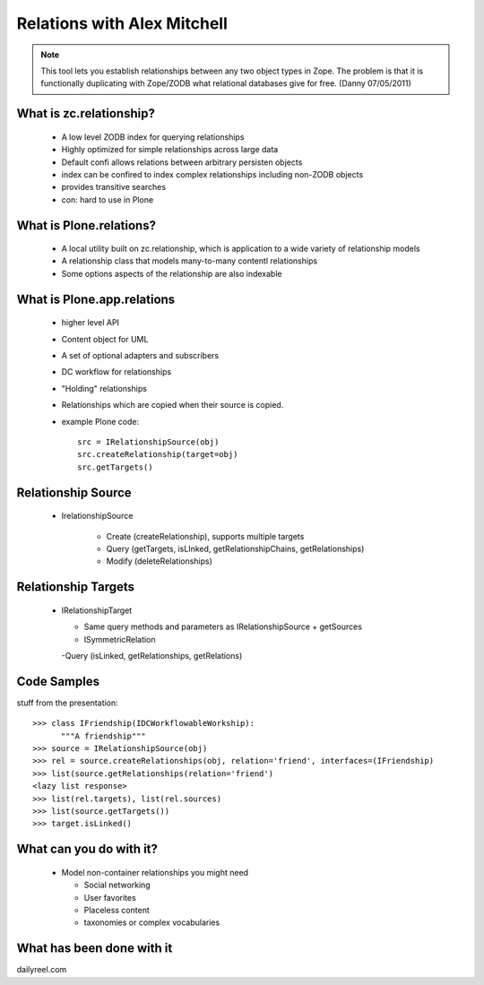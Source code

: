 ====================================
Relations with Alex Mitchell
====================================

.. note:: This tool lets you establish relationships between any two object types in Zope. The problem is that it is functionally duplicating with Zope/ZODB what relational databases give for free. (Danny 07/05/2011)

What is zc.relationship?
====================================

  - A low level ZODB index for querying relationships
  - Highly optimized for simple relationships across large data
  - Default confi allows relations between arbitrary persisten objects
  - index can be confired to index complex relationships including non-ZODB objects
  - provides transitive searches
  - con: hard to use in Plone

What is Plone.relations?
====================================

  - A local utility built on zc.relationship, which is application to a wide variety of relationship models
  - A relationship class that models many-to-many contentl relationships
  - Some options aspects of the relationship are also indexable

What is Plone.app.relations
====================================

  - higher level API
  - Content object for UML
  - A set of optional adapters and subscribers
  - DC workflow for relationships 
  - "Holding" relationships
  - Relationships which are copied when their source is copied.
  - example Plone code::

      src = IRelationshipSource(obj)
      src.createRelationship(target=obj)
      src.getTargets()

Relationship Source
=====================

  - IrelationshipSource
  
	- Create (createRelationship), supports multiple targets
	- Query (getTargets, isLInked, getRelationshipChains, getRelationships)
	- Modify (deleteRelationships)

Relationship Targets
=====================

  - IRelationshipTarget
  
    - Same query methods and parameters as IRelationshipSource + getSources
    - ISymmetricRelation
    
    -Query (isLinked, getRelationships, getRelations)

Code Samples
=====================

stuff from the presentation::

    >>> class IFriendship(IDCWorkflowableWorkship):
          """A friendship"""
    >>> source = IRelationshipSource(obj)
    >>> rel = source.createRelationships(obj, relation='friend', interfaces=(IFriendship)
    >>> list(source.getRelationships(relation='friend')
    <lazy list response>
    >>> list(rel.targets), list(rel.sources)
    >>> list(source.getTargets())
    >>> target.isLinked()

What can you do with it?
=========================

  - Model non-container relationships you might need
  
    - Social networking
    - User favorites
    - Placeless content
    - taxonomies or complex vocabularies


What has been done with it
==========================================

dailyreel.com